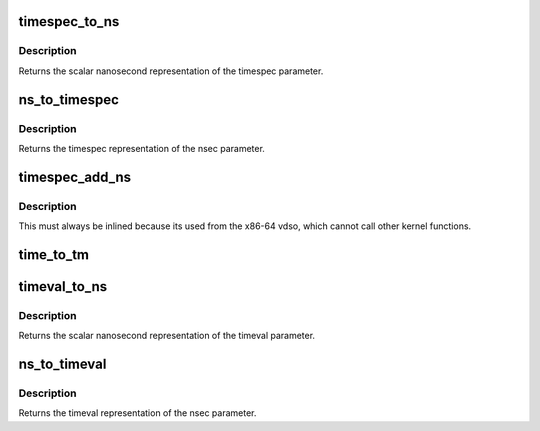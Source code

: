 .. -*- coding: utf-8; mode: rst -*-
.. src-file: include/linux/time32.h

.. _`timespec_to_ns`:

timespec_to_ns
==============

.. c:function:: s64 timespec_to_ns(const struct timespec *ts)

    Convert timespec to nanoseconds

    :param const struct timespec \*ts:
        pointer to the timespec variable to be converted

.. _`timespec_to_ns.description`:

Description
-----------

Returns the scalar nanosecond representation of the timespec
parameter.

.. _`ns_to_timespec`:

ns_to_timespec
==============

.. c:function:: struct timespec ns_to_timespec(const s64 nsec)

    Convert nanoseconds to timespec

    :param const s64 nsec:
        the nanoseconds value to be converted

.. _`ns_to_timespec.description`:

Description
-----------

Returns the timespec representation of the nsec parameter.

.. _`timespec_add_ns`:

timespec_add_ns
===============

.. c:function:: void timespec_add_ns(struct timespec *a, u64 ns)

    Adds nanoseconds to a timespec

    :param struct timespec \*a:
        pointer to timespec to be incremented

    :param u64 ns:
        unsigned nanoseconds value to be added

.. _`timespec_add_ns.description`:

Description
-----------

This must always be inlined because its used from the x86-64 vdso,
which cannot call other kernel functions.

.. _`time_to_tm`:

time_to_tm
==========

.. c:function:: void time_to_tm(time_t totalsecs, int offset, struct tm *result)

    converts the calendar time to local broken-down time

    :param time_t totalsecs:
        00:00 on January 1, 1970,
        Coordinated Universal Time (UTC).
        \ ``offset``\       offset seconds adding to totalsecs.
        \ ``result``\       pointer to struct tm variable to receive broken-down time

    :param int offset:
        *undescribed*

    :param struct tm \*result:
        *undescribed*

.. _`timeval_to_ns`:

timeval_to_ns
=============

.. c:function:: s64 timeval_to_ns(const struct timeval *tv)

    Convert timeval to nanoseconds

    :param const struct timeval \*tv:
        *undescribed*

.. _`timeval_to_ns.description`:

Description
-----------

Returns the scalar nanosecond representation of the timeval
parameter.

.. _`ns_to_timeval`:

ns_to_timeval
=============

.. c:function:: struct timeval ns_to_timeval(const s64 nsec)

    Convert nanoseconds to timeval

    :param const s64 nsec:
        the nanoseconds value to be converted

.. _`ns_to_timeval.description`:

Description
-----------

Returns the timeval representation of the nsec parameter.

.. This file was automatic generated / don't edit.

